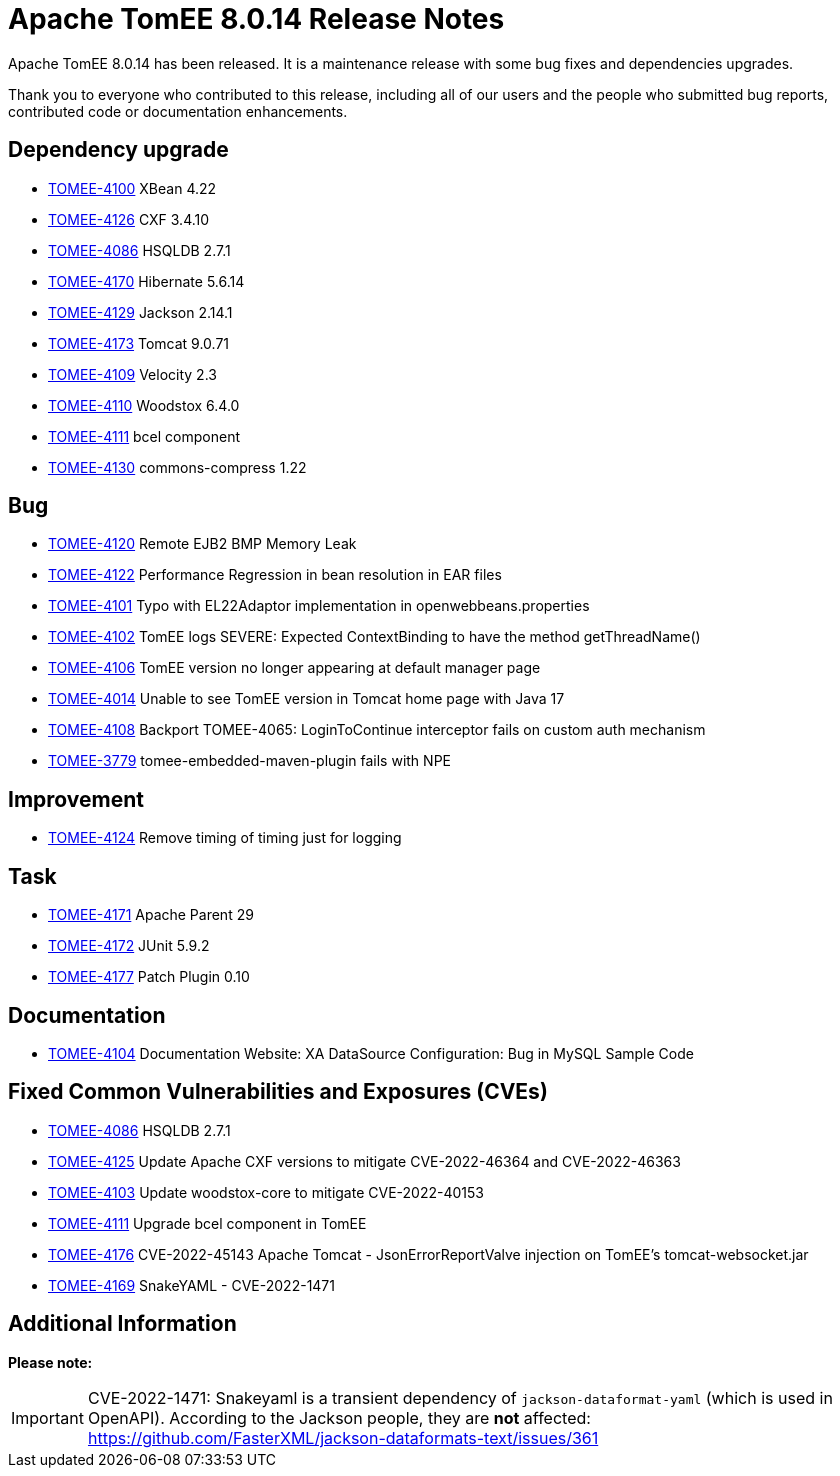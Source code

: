 = Apache TomEE 8.0.14 Release Notes
:index-group: Release Notes
:jbake-type: page
:jbake-status: published

Apache TomEE 8.0.14 has been released. It is a maintenance release with some bug fixes and dependencies upgrades.

Thank you to everyone who contributed to this release, including all of our users and the people who submitted bug reports, contributed code or documentation enhancements.

== Dependency upgrade

[.compact]
- link:https://issues.apache.org/jira/browse/TOMEE-4100[TOMEE-4100] XBean 4.22
- link:https://issues.apache.org/jira/browse/TOMEE-4126[TOMEE-4126] CXF 3.4.10
- link:https://issues.apache.org/jira/browse/TOMEE-4086[TOMEE-4086] HSQLDB 2.7.1
- link:https://issues.apache.org/jira/browse/TOMEE-4170[TOMEE-4170] Hibernate 5.6.14
- link:https://issues.apache.org/jira/browse/TOMEE-4129[TOMEE-4129] Jackson 2.14.1
- link:https://issues.apache.org/jira/browse/TOMEE-4173[TOMEE-4173] Tomcat 9.0.71
- link:https://issues.apache.org/jira/browse/TOMEE-4109[TOMEE-4109] Velocity 2.3
- link:https://issues.apache.org/jira/browse/TOMEE-4110[TOMEE-4110] Woodstox 6.4.0
- link:https://issues.apache.org/jira/browse/TOMEE-4111[TOMEE-4111] bcel component
- link:https://issues.apache.org/jira/browse/TOMEE-4130[TOMEE-4130] commons-compress 1.22

== Bug

[.compact]
- link:https://issues.apache.org/jira/browse/TOMEE-4120[TOMEE-4120] Remote EJB2 BMP Memory Leak
- link:https://issues.apache.org/jira/browse/TOMEE-4122[TOMEE-4122] Performance Regression in bean resolution in EAR files
- link:https://issues.apache.org/jira/browse/TOMEE-4101[TOMEE-4101] Typo with EL22Adaptor implementation in openwebbeans.properties
- link:https://issues.apache.org/jira/browse/TOMEE-4102[TOMEE-4102] TomEE logs SEVERE: Expected ContextBinding to have the method getThreadName()
- link:https://issues.apache.org/jira/browse/TOMEE-4106[TOMEE-4106] TomEE version no longer appearing at default manager page
- link:https://issues.apache.org/jira/browse/TOMEE-4014[TOMEE-4014] Unable to see TomEE version in Tomcat home page with Java 17
- link:https://issues.apache.org/jira/browse/TOMEE-4108[TOMEE-4108] Backport TOMEE-4065: LoginToContinue interceptor fails on custom auth mechanism
- link:https://issues.apache.org/jira/browse/TOMEE-3779[TOMEE-3779] tomee-embedded-maven-plugin fails with NPE

== Improvement

[.compact]
- link:https://issues.apache.org/jira/browse/TOMEE-4124[TOMEE-4124] Remove timing of timing just for logging

== Task

[.compact]
- link:https://issues.apache.org/jira/browse/TOMEE-4171[TOMEE-4171] Apache Parent 29
- link:https://issues.apache.org/jira/browse/TOMEE-4172[TOMEE-4172] JUnit 5.9.2
- link:https://issues.apache.org/jira/browse/TOMEE-4177[TOMEE-4177] Patch Plugin 0.10

== Documentation

[.compact]
- link:https://issues.apache.org/jira/browse/TOMEE-4104[TOMEE-4104] Documentation Website: XA DataSource Configuration: Bug in MySQL Sample Code

== Fixed Common Vulnerabilities and Exposures (CVEs)

[.compact]
- link:https://issues.apache.org/jira/browse/TOMEE-4086[TOMEE-4086] HSQLDB 2.7.1
- link:https://issues.apache.org/jira/browse/TOMEE-4125[TOMEE-4125] Update Apache CXF versions to mitigate CVE-2022-46364 and CVE-2022-46363
- link:https://issues.apache.org/jira/browse/TOMEE-4103[TOMEE-4103] Update woodstox-core to mitigate CVE-2022-40153
- link:https://issues.apache.org/jira/browse/TOMEE-4111[TOMEE-4111] Upgrade bcel component in TomEE
- link:https://issues.apache.org/jira/browse/TOMEE-4176[TOMEE-4176] CVE-2022-45143 Apache Tomcat - JsonErrorReportValve injection on TomEE's tomcat-websocket.jar
- link:https://issues.apache.org/jira/browse/TOMEE-4169[TOMEE-4169] SnakeYAML - CVE-2022-1471

== Additional Information

**Please note:**

IMPORTANT: CVE-2022-1471: Snakeyaml is a transient dependency of `jackson-dataformat-yaml` (which is used in OpenAPI). According to the Jackson people, they are **not** affected: https://github.com/FasterXML/jackson-dataformats-text/issues/361